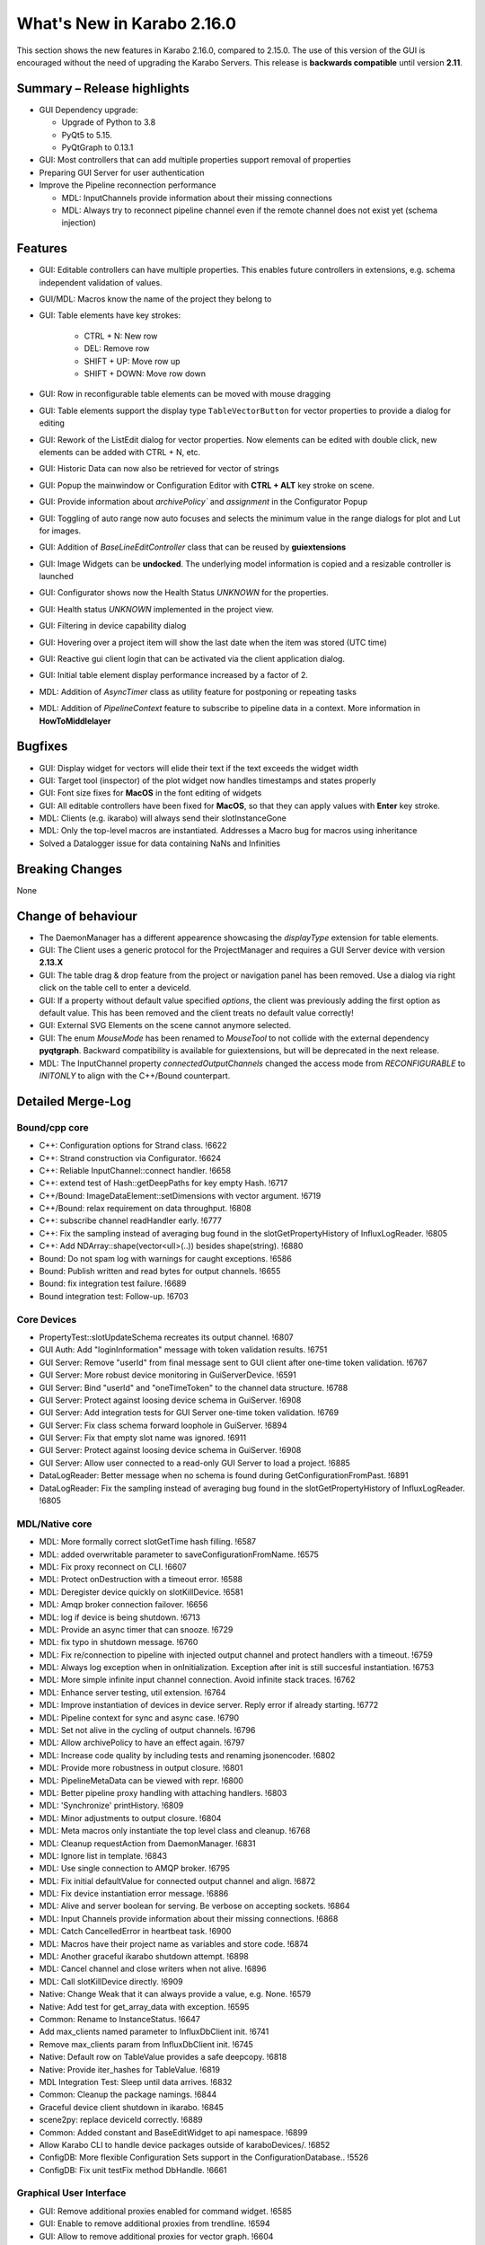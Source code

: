 ***************************
What's New in Karabo 2.16.0
***************************

This section shows the new features in Karabo 2.16.0, compared to 2.15.0.
The use of this version of the GUI is encouraged without the need of upgrading the Karabo Servers.
This release is **backwards compatible** until version **2.11**.

Summary – Release highlights
++++++++++++++++++++++++++++

- GUI Dependency upgrade:

  - Upgrade of Python to 3.8
  - PyQt5 to 5.15.
  - PyQtGraph to 0.13.1

- GUI: Most controllers that can add multiple properties support removal of properties
- Preparing GUI Server for user authentication
- Improve the Pipeline reconnection performance

  - MDL: InputChannels provide information about their missing connections
  - MDL: Always try to reconnect pipeline channel even if the remote channel does not exist yet (schema injection)

Features
++++++++

- GUI: Editable controllers can have multiple properties. This enables future controllers in extensions, e.g. schema
  independent validation of values.
- GUI/MDL: Macros know the name of the project they belong to
- GUI: Table elements have key strokes:

    - CTRL + N: New row
    - DEL: Remove row
    - SHIFT + UP: Move row up
    - SHIFT + DOWN: Move row down

- GUI: Row in reconfigurable table elements can be moved with mouse dragging
- GUI: Table elements support the display type ``TableVectorButton`` for vector properties to provide a dialog for editing
- GUI: Rework of the ListEdit dialog for vector properties. Now elements can be edited with double click, new elements can be added
  with CTRL + N, etc.
- GUI: Historic Data can now also be retrieved for vector of strings
- GUI: Popup the mainwindow or Configuration Editor with **CTRL + ALT** key stroke on scene.
- GUI: Provide information about `archivePolicy`` and `assignment` in the Configurator Popup
- GUI: Toggling of auto range now auto focuses and selects the minimum value in the range dialogs for plot and Lut for images.
- GUI: Addition of `BaseLineEditController` class that can be reused by **guiextensions**
- GUI: Image Widgets can be **undocked**. The underlying model information is copied and a resizable controller is launched
- GUI: Configurator shows now the Health Status `UNKNOWN` for the properties.
- GUI: Health status `UNKNOWN` implemented in the project view.
- GUI: Filtering in device capability dialog
- GUI: Hovering over a project item will show the last date when the item was stored (UTC time)
- GUI: Reactive gui client login that can be activated via the client application dialog.
- GUI: Initial table element display performance increased by a factor of 2.
- MDL: Addition of `AsyncTimer` class as utility feature for postponing or repeating tasks
- MDL: Addition of `PipelineContext` feature to subscribe to pipeline data in a context. More information in **HowToMiddlelayer**

Bugfixes
++++++++

- GUI: Display widget for vectors will elide their text if the text exceeds the widget width
- GUI: Target tool (inspector) of the plot widget now handles timestamps and states properly
- GUI: Font size fixes for **MacOS** in the font editing of widgets
- GUI: All editable controllers have been fixed for **MacOS**, so that they can apply values with **Enter** key stroke.
- MDL: Clients (e.g. ikarabo) will always send their slotInstanceGone
- MDL: Only the top-level macros are instantiated. Addresses a Macro bug for macros using inheritance
- Solved a Datalogger issue for data containing NaNs and Infinities

Breaking Changes
++++++++++++++++

None

Change of behaviour
+++++++++++++++++++

- The DaemonManager has a different appearence showcasing the `displayType` extension
  for table elements.
- GUI: The Client uses a generic protocol for the ProjectManager and requires a GUI Server device with version **2.13.X**
- GUI: The table drag & drop feature from the project or navigation panel has been removed. Use a dialog via right click on the table cell to enter a deviceId.
- GUI: If a property without default value specified `options`, the client was previously adding the first option as default value. This has been removed and
  the client treats no default value correctly!
- GUI: External SVG Elements on the scene cannot anymore selected.
- GUI: The enum `MouseMode` has been renamed to `MouseTool` to not collide with the external dependency **pyqtgraph**. Backward compatibility is available
  for guiextensions, but will be deprecated in the next release.
- MDL: The InputChannel property `connectedOutputChannels` changed the access mode from `RECONFIGURABLE` to `INITONLY` to align with the C++/Bound counterpart.

Detailed Merge-Log
++++++++++++++++++

Bound/cpp core
==============

- C++: Configuration options for Strand class. !6622
- C++: Strand construction via Configurator. !6624
- C++: Reliable InputChannel::connect handler. !6658
- C++: extend test of Hash::getDeepPaths for key empty Hash. !6717
- C++/Bound: ImageDataElement::setDimensions with vector argument. !6719
- C++/Bound: relax requirement on data throughput. !6808
- C++: subscribe channel readHandler early. !6777
- C++: Fix the sampling instead of averaging bug found in the slotGetPropertyHistory of InfluxLogReader. !6805
- C++: Add NDArray::shape(vector<ull>(..)) besides shape(string). !6880
- Bound: Do not spam log with warnings for caught exceptions. !6586
- Bound: Publish written and read bytes for output channels. !6655
- Bound: fix integration test failure. !6689
- Bound integration test: Follow-up. !6703

Core Devices
============

- PropertyTest::slotUpdateSchema recreates its output channel. !6807
- GUI Auth: Add "loginInformation" message with token validation results. !6751
- GUI Server: Remove "userId" from final message sent to GUI client after one-time token validation. !6767
- GUI Server: More robust device monitoring in GuiServerDevice. !6591
- GUI Server: Bind "userId" and "oneTimeToken" to the channel data structure. !6788
- GUI Server: Protect against loosing device schema in GuiServer. !6908
- GUI Server: Add integration tests for GUI Server one-time token validation. !6769
- GUI Server: Fix class schema forward loophole in GuiServer. !6894
- GUI Server: Fix that empty slot name was ignored. !6911
- GUI Server: Protect against loosing device schema in GuiServer. !6908
- GUI Server: Allow user connected to a read-only GUI Server to load a project. !6885
- DataLogReader: Better message when no schema is found during GetConfigurationFromPast. !6891
- DataLogReader: Fix the sampling instead of averaging bug found in the slotGetPropertyHistory of InfluxLogReader. !6805

MDL/Native core
===============

- MDL: More formally correct slotGetTime hash filling. !6587
- MDL: added overwritable parameter to saveConfigurationFromName. !6575
- MDL: Fix proxy reconnect on CLI. !6607
- MDL: Protect onDestruction with a timeout error. !6588
- MDL: Deregister device quickly on slotKillDevice. !6581
- MDL: Amqp broker connection failover. !6656
- MDL: log if device is being shutdown. !6713
- MDL: Provide an async timer that can snooze. !6729
- MDL: fix typo in shutdown message. !6760
- MDL: Fix re/connection to pipeline with injected output channel and protect handlers with a timeout. !6759
- MDL: Always log exception when in onInitialization. Exception after init is still succesful instantiation. !6753
- MDL: More simple infinite input channel connection. Avoid infinite stack traces. !6762
- MDL: Enhance server testing, util extension. !6764
- MDL: Improve instantiation of devices in device server. Reply error if already starting. !6772
- MDL: Pipeline context for sync and async case. !6790
- MDL: Set not alive in the cycling of output channels. !6796
- MDL: Allow archivePolicy to have an effect again. !6797
- MDL: Increase code quality by including tests and renaming jsonencoder. !6802
- MDL: Provide more robustness in output closure. !6801
- MDL: PipelineMetaData can be viewed with repr. !6800
- MDL: Better pipeline proxy handling with attaching handlers. !6803
- MDL: 'Synchronize' printHistory. !6809
- MDL: Minor adjustments to output closure. !6804
- MDL: Meta macros only instantiate the top level class and cleanup. !6768
- MDL: Cleanup requestAction from DaemonManager. !6831
- MDL: Ignore list in template. !6843
- MDL: Use single connection to AMQP broker. !6795
- MDL: Fix initial defaultValue for connected output channel and align. !6872
- MDL: Fix device instantiation error message. !6886
- MDL: Alive and server boolean for serving. Be verbose on accepting sockets. !6864
- MDL: Input Channels provide information about their missing connections. !6868
- MDL: Catch CancelledError in heartbeat task. !6900
- MDL: Macros have their project name as variables and store code. !6874
- MDL: Another graceful ikarabo shutdown attempt. !6898
- MDL: Cancel channel and close writers when not alive. !6896
- MDL: Call slotKillDevice directly. !6909
- Native: Change Weak that it can always provide a value, e.g. None. !6579
- Native: Add test for get_array_data with exception. !6595
- Common: Rename to InstanceStatus. !6647
- Add max_clients named parameter to InfluxDbClient init. !6741
- Remove max_clients param from InfluxDbClient init. !6745
- Native: Default row on TableValue provides a safe deepcopy. !6818
- Native: Provide iter_hashes for TableValue. !6819
- MDL Integration Test: Sleep until data arrives. !6832
- Common: Cleanup the package namings. !6844
- Graceful device client shutdown in ikarabo. !6845
- scene2py: replace deviceId correctly. !6889
- Common: Added constant and BaseEditWidget to api namespace. !6899
- Allow Karabo CLI to handle device packages outside of karaboDevices/. !6852
- ConfigDB: More flexible Configuration Sets support in the ConfigurationDatabase.. !5526
- ConfigDB: Fix unit testFix method DbHandle. !6661

Graphical User Interface
========================

- GUI: Remove additional proxies enabled for command widget. !6585
- GUI: Enable to remove additional proxies from trendline. !6594
- GUI: Allow to remove additional proxies for vector graph. !6604
- GUI: Fix daemon controller brush casting. !6598
- GUI: Move some internal variables before assigning the model. !6597
- GUI: Change gui client protocol for project manager. !6341
- GUI: Macro Editor - option to change font size. !6596
- GUI: Make qversion check properly done. !6608
- GUI: Syntax highlighter for Macro editor. !6590
- GUI: Offer undock of ImageGraph for resizing. !6583
- GUI: Keep the tooltip of the ControllerContainer in sync. !6606
- GUI: ControllerPanel shows offline status. !6617
- GUI: Target tool shows user friendly value for time, alarm and state axis. !6613
- GUI: Update Python to 3.8. !6611
- GUI: Update PyQt to 5.15. !6113
- GUI: Update numpy and scipy. !6618
- GUI: Set parent on error message box in proxies dialog. !6620
- GUI: Align variables of translate snap and scale snap with upstream pyqtgraph. !6627
- GUI: Set focus policy on combobox.. !6629
- GUI: Sticker Widget - Make font size in sync.. !6615
- GUI: Put option to request schema and configuration in retrieve default scene. !6631
- GUI: Make sure editable controllers have strong focus. !6634
- GUI: Remove segfault on mainwindow closing. !6628
- GUI: Fix segfault in theatre timeout. !6630
- GUI: Use tango icons for zoom in and out. !6640
- GUI: Remove project model index bookkeeping. !6638
- GUI: Increase project db timeout to 30 seconds for saving and loading. !6637
- GUI: Performance improvements in db connection handler handling. !6639
- GUI: Cast cell values of tables to their type. !6636
- GUI: Alarm model peformance update. !6641
- GUI: Edit Text dialog- Font button size should remain same. !6644
- GUI: Split off the device status from the proxy status. !6643
- GUI: More performance in attributes lookups and DeviceStatus in device topology. !6645
- GUI: Cleanup topology and remove not required checks. !6648
- GUI: Finally move ProxyStatus to the GUI and cleanup. !6646
- GUI: compatibility numpy float. !6649
- GUI: Optimize trait event project device. !6651
- GUI: Fix classId changes between project devices. !6650
- GUI: Fix conflict management of classId's of online devices. !6653
- GUI: more optimization of trait handlers in project device. !6652
- GUI: Minor cleanup device topology. !6654
- GUI: Call updateMatrix on resizing plot.. !6665
- GUI: After init set current index of Combobox to -1. !6670
- GUI: Absolute import in cinema.py and theatre.py. !6675
- GUI: Fix editable combobox for false values. !6676
- GUI Client: Login dialog with user authentication. !6674
- GUI: Close popup in index changes in the configurator view. !6679
- GUI: Add row handling buttons. !6671
- GUI: Close configurator popup on assigning new proxies. !6681
- GUI: Deprecate and remove display combobox from controllers. !6684
- GUI: Clean and refactor toolbar for table. !6680
- GUI: Deprecate and remove bitfield widget. !6690
- GUI: Cleanup multicurve graph and account no binding at start. !6691
- GUI: Move back high dpi settings. !6697
- GUI: Multi-Curve Graph should have the default configuration. !6701
- GUI: Keep popup after schema injection. !6695
- GUI: Immediately delete layout items when they are taken. !6696
- GUI: Fix stacked widget layout of icons dialog. !6693
- GUI: Account device provided scenes in deprecation of combobox model. !6704
- GUI: Fix broken relationship between list controllers and their display... !6705
- GUI: Change copyright year. !6708
- GUI: Only silently erase edit value on succesful reply from gui server. !6699
- GUI: Specification file to create Karabogui executable. !6692
- GUI: Another popup precaution for the configurator. !6710
- GUI: Provide a getTopology wrapper for the api. !6714
- GUI: Deprecate and delete PopUp widget. !6720
- GUI: Add a padding to controller panels. !6715
- GUI: Correct Window Flag for the popup. !6718
- GUI: Increase layout performance in treeviews. !6723
- GUI: Protect historic widget from no value. !6725
- GUI: Move VectorFillGraph on pyqtgraph builtin. !6726
- GUI: Raise MainWindow or create Editor on key stroke on scene. !6712
- GUI: Deprecate and remove display controller for choice of nodes. !6724
- GUI: Adjust size policy of labels in horizontal direction. !6698
- GUI: Move model assignment late in filter model. !6738
- GUI: Add Configurator UNKNOWN alpha color. !6737
- GUI: Remove quite a few deprecation warnings for implicit type castings. !6739
- GUI: Remove boolean option from scatter. !6735
- GUI: Allow filtering in capability dialog. !6732
- GUI: Calculate elided text after setting geometry. !6743
- Revert "GUI: Adjust size policy of labels in horizontal direction". !6744
- GUI: Remove gui app from configurator utils test. !6746
- GUI: Remove Qt5 import from time dialog. !6747
- GUI: Prevent forbidden ui library imports and rewrite mainwindow test. !6748
- GUI: Better None protection for image levels dialog. !6750
- GUI: Topology Hash convenience fix. !6749
- GUI: Align and check window title of axes dialog. !6752
- GUI: Allow historic widget to be saved and loaded on scene. !6756
- GUI: Allow multiple proxies for editable controllers. !6734
- GUI: Enhance the configurator model, fix the flags for no items. !6770
- GUI: Fix tooltips of navigation panel search. !6771
- GUI: Offer to undock webcam graph. !6766
- GUI: Refactor handle login info and provide test. !6774
- GUI: Remove classId check in device topology and check for attrs. !6775
- GUI: Offer possibility to include request in call_device_slot. !6776
- GUI: Configurator Protection for races. !6778
- GUI: Update sceneview after moving/resizing items via context menu. !6785
- GUI: Enable to remove proxy from scatter graph. !6791
- GUI: Clean link widgets and provide a base class. !6789
- GUI: Add device dialog to enter deviceId in table. !6792
- GUI: Provide the filter model in the karabogui api. !6798
- GUI: Enable to remove proxy from vector scatter. !6793
- GUI: Fix default configuration options on project device bindings. !6799
- GUI: Cleanup unsupported widget. !6810
- GUI: Optimize table model flags. !6814
- GUI: Only provide Set Cell Value in table for reconfigurable binding. !6813
- GUI: Fix binding writable in table utils. !6816
- GUI: Remove proxies from MultiCurve Graph.https://redmine.xfel.eu/issues/136380
- GUI: Protect an exception in the table dialog in the Configurator. !6821
- GUI: Adjust focus policy on table element. !6815
- GUI: Remove numpy clip patch. !6823
- GUI: Update scipy to 1.9.X and numpy to 1.23.X. !6824
- GUI: Change the priority of display vector graph. !6827
- GUI: Set strong focus on runconfigurator widget. !6829
- GUI: Cleanup lineedit super calls and remove not required update_label call. !6828
- GUI: Provide elided label for list widgets. !6826
- GUI: Provide more options for mouse modes to click on the image. !6830
- GUI: Rewrite LineEdit controllers for stylesheet and cleanup tests. !6836
- GUI: Add more graph enums to karabogui.api. !6834
- GUI: Expose basic menu for subclassing table controllers. !6825
- GUI: Fix Icon Widget size. !6835
- GUI: Historic vectors of strings. !6811
- GUI: Provide convenient way to set custom delegates in the table element. !6840
- GUI: Create BaseLineEditController and expose via api. !6837
- GUI: Abstract more the BaseLineEdit interface. !6848
- GUI: Further test validators and code quality. !6851
- GUI: Cleanup further the lineedit controller. !6849
- GUI: Fix icon scene defaults. !6850
- GUI: Add Configurator Item Types and expose all item types via api. !6847
- GUI: Add column index and column key methods to table controller. !6846
- GUI: Align validators to karabo attribute naming and formatting. !6854
- GUI: Provide convenience binding checks for vector integer bindings. !6856
- GUI: Align MouseMode with pyqtgraph. !6855
- GUI: Enable friendly levels dialog tabbing with auto select and focus. !6859
- GUI: Increase initial table performance and by creating a new row by a factor of 2. !6853
- GUI: Align the karabogui api, add DeviceProxy, widget hints, Events, ... !6858
- GUI: Delete devices when deleting a server in the project. !6860
- GUI: Refactor project device controller test. !6863
- GUI: Protect Slider with further integer conversion from segfaulting. !6839
- GUI: Fix selection model handling of UnknownSVG's. !6865
- GUI: Enable keyEvents for the table elements. !6861
- GUI: Enable table drag and drop. !6862
- GUI: Add a few tooltips to scene widgets. !6873
- GUI: Solve the MacOS case for table keys. !6871
- GUI: Activate quick table copy. !6869
- GUI: Cleanup icons dialogs and account integer minimum and maximum. !6838
- GUI: Refactor reactive login dialog. !6878
- GUI: Refactor base project controller test. !6867
- GUI: Refactor macro controller test. !6866
- GUI: Only allow topology device for bindings without options in table. !6857
- GUI: Refactor list edit dialog. !6881
- GUI: Fix and test table view dialog toolbar. !6882
- GUI: Macros know their project they are started in. !6875
- GUI: Retrieve default scene for requested devices. !6877
- GUI: Set a QSizePolicy for the Iconlabel. !6888
- GUI: Add a vector delegate to edit tables with a dialog. !6884
- GUI: Improvement to the List Edit Dialog. !6890
- GUI: Activate validator for port and always abort connection if not connected. !6895
- GUI: Provide helper tool to check for project instance duplicates. !6892
- GUI: Abstract more the BaselineEditController. !6901
- GUI: Add a logger notification possibility for the gui server. !6902
- GUI: Add Assignment and ArchivePolicy information to the info popup of the configurator. !6893
- GUI: Enhance PlotRange dialog with focus. !6905
- GUI: Show the last date when item was saved in project. !6906
- GUI: Adjustments for public interface of table controller. !6907
- GUI: Make yellow a strong yellow in graph widgets. !6912
- GUI: Remove alarms from panels. !6870
- GUI: Set MacroSlot as the default slot in macros. !6916
- GUI: Remove duplicate qtpy in meta data. !6914
- GUI: Provide getInstanceId in controllers. !6915
- GUI: Time Field Widget: Change font size/weight. !6833
- GUI: Add spinboxes and doublespinboxes and booleans and text log to data model 2. !6755
- GUI: use absolute imports in update_dialog. !6782
- GUI: Login dialog that reacts to server sent info. !6780
- GUI: Fix for argument of invalid type, 'str', passed to connect setEnabled. !6887

Dependencies, Documentation and Tools
=====================================

- DOC: ChangeLog 2.15.X. !6599
- DOC: Second Round: Whats New. !6600
- DOC: Document 2.14.2. !6602
- DOC: Document 2.13 releases. !6603
- DEPS: Update python and jupyter libraries. !6476
- DOC: Document broker shortcut possibility of MDL. !6605
- TOOLS: fix build system for windows. !6619
- TOOLS: remove PYTHONBUFFERED setting. !6626
- TOOLS: allow multiple service directory templates. !6625
- DOC: Documentation and tests for conversions on Hash node values get methods.. !6623
- TEST: python tests without listing all modules. !6199
- Device templates: State template origin. !6642
- Add root CMakeLists.txt for IDEs that require it. !6156
- DOC: document versions 2.15.1 and 2.15.2. !6657
- TOOLS: make a local jms installation. !6660
- TOOLS: Move "lint_modified.sh" (and "pre-commit") to proper directory. !6672
- TOOLS: protect scripts from missing service dir. !6673
- TOOLS: better support for cmake PkgConfig. !6503
- DEPS: Add boost.beast 1.79 as an external dependency for the Framework. !6677
- Brokerrates: Improve printed info. !6664
- DEPS: Update PyQt to 5.15.7. !6700
- DEPS: Fix dependency on Boost.Beast 1.79. !6694
- DEPS: Remove beast-boost 1.79 dependency. !6709
- DOC: document 2.15.3. !6730
- DOC: 2.15 followup. !6731
- DOC: document 2.15.4. !6779
- DOC: correct outdated getHistory syntax. !6822
- TOOLS: catch karabo-start failures. !6721
- TESTS: Expand mdl test results. !6716
- TOOLS: catch karabo-start failures. !6721
- DEPS: Add C++14 fork of Belle as a dependency. !6727
- Bound test: Re-write test of exception in initialisation. !6728
- DOC: document 2.15.3. !6730
- DOC: 2.15 followup. !6731
- Include GUI Extensions in the bundle. !6733
- SceneModel: Compatibility IntSpinbox. !6754
- Device Templates: use nproc to determine -jN switch to make. !6740
- DOC: document 2.15.4. !6779
- CMake: Fix for missing "karabodependencies.pc" for devices with Netbeans based builds. !6783
- BUILD: handle multiple pc files in extract script. !6784
- Modules to exclude from bundle. !6794
- Update PyQtGraph to 0.13.1. !6812
- DOC: correct outdated getHistory syntax. !6822
- Add google style hint to python development. !6817
- Activate code quality test again in interactive. !6897
- Revert "DEPS: Update python and jupyter libraries". !6904
- C++: Document SignalSlotable::reply(..) and DeviceClient constructors. !6742
- C++: Fix some doc strings. !6879
